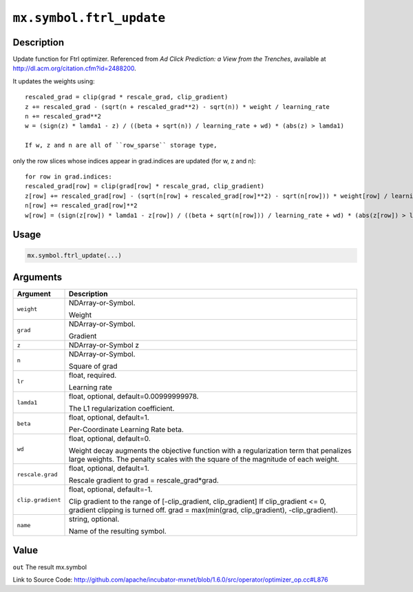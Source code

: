 

``mx.symbol.ftrl_update``
==================================================

Description
----------------------

Update function for Ftrl optimizer.
Referenced from *Ad Click Prediction: a View from the Trenches*, available at
http://dl.acm.org/citation.cfm?id=2488200.

It updates the weights using::

	 rescaled_grad = clip(grad * rescale_grad, clip_gradient)
	 z += rescaled_grad - (sqrt(n + rescaled_grad**2) - sqrt(n)) * weight / learning_rate
	 n += rescaled_grad**2
	 w = (sign(z) * lamda1 - z) / ((beta + sqrt(n)) / learning_rate + wd) * (abs(z) > lamda1)
	 
	 If w, z and n are all of ``row_sparse`` storage type,
only the row slices whose indices appear in grad.indices are updated (for w, z and n)::

	 for row in grad.indices:
	 rescaled_grad[row] = clip(grad[row] * rescale_grad, clip_gradient)
	 z[row] += rescaled_grad[row] - (sqrt(n[row] + rescaled_grad[row]**2) - sqrt(n[row])) * weight[row] / learning_rate
	 n[row] += rescaled_grad[row]**2
	 w[row] = (sign(z[row]) * lamda1 - z[row]) / ((beta + sqrt(n[row])) / learning_rate + wd) * (abs(z[row]) > lamda1)
	 
	 
	 

Usage
----------

.. code:: r

	mx.symbol.ftrl_update(...)

Arguments
------------------

+----------------------------------------+------------------------------------------------------------+
| Argument                               | Description                                                |
+========================================+============================================================+
| ``weight``                             | NDArray-or-Symbol.                                         |
|                                        |                                                            |
|                                        | Weight                                                     |
+----------------------------------------+------------------------------------------------------------+
| ``grad``                               | NDArray-or-Symbol.                                         |
|                                        |                                                            |
|                                        | Gradient                                                   |
+----------------------------------------+------------------------------------------------------------+
| ``z``                                  | NDArray-or-Symbol                                          |
|                                        | z                                                          |
+----------------------------------------+------------------------------------------------------------+
| ``n``                                  | NDArray-or-Symbol.                                         |
|                                        |                                                            |
|                                        | Square of grad                                             |
+----------------------------------------+------------------------------------------------------------+
| ``lr``                                 | float, required.                                           |
|                                        |                                                            |
|                                        | Learning rate                                              |
+----------------------------------------+------------------------------------------------------------+
| ``lamda1``                             | float, optional, default=0.00999999978.                    |
|                                        |                                                            |
|                                        | The L1 regularization coefficient.                         |
+----------------------------------------+------------------------------------------------------------+
| ``beta``                               | float, optional, default=1.                                |
|                                        |                                                            |
|                                        | Per-Coordinate Learning Rate beta.                         |
+----------------------------------------+------------------------------------------------------------+
| ``wd``                                 | float, optional, default=0.                                |
|                                        |                                                            |
|                                        | Weight decay augments the objective function with a        |
|                                        | regularization term that penalizes large weights. The      |
|                                        | penalty scales with the square of the magnitude of each    |
|                                        | weight.                                                    |
+----------------------------------------+------------------------------------------------------------+
| ``rescale.grad``                       | float, optional, default=1.                                |
|                                        |                                                            |
|                                        | Rescale gradient to grad = rescale_grad*grad.              |
+----------------------------------------+------------------------------------------------------------+
| ``clip.gradient``                      | float, optional, default=-1.                               |
|                                        |                                                            |
|                                        | Clip gradient to the range of [-clip_gradient,             |
|                                        | clip_gradient] If clip_gradient <= 0, gradient clipping is |
|                                        | turned off. grad = max(min(grad, clip_gradient),           |
|                                        | -clip_gradient).                                           |
+----------------------------------------+------------------------------------------------------------+
| ``name``                               | string, optional.                                          |
|                                        |                                                            |
|                                        | Name of the resulting symbol.                              |
+----------------------------------------+------------------------------------------------------------+

Value
----------

``out`` The result mx.symbol


Link to Source Code: http://github.com/apache/incubator-mxnet/blob/1.6.0/src/operator/optimizer_op.cc#L876

